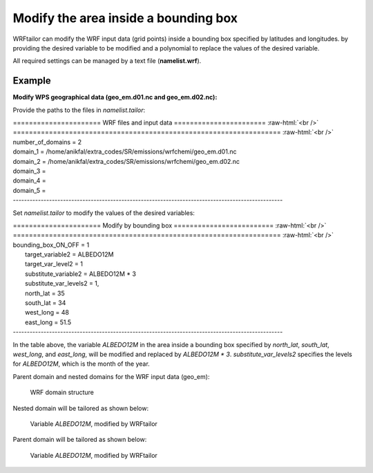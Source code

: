 =====================================
Modify the area inside a bounding box
=====================================

WRFtailor can modify the WRF input data (grid points) inside a bounding box specified by latitudes and longitudes. by providing the desired variable to be modified and a polynomial to replace the values of the desired variable.

All required settings can be managed by a text file (**namelist.wrf**).

Example
=======

**Modify WPS geographical data (geo_em.d01.nc and geo_em.d02.nc):**

Provide the paths to the files in *namelist.tailor*:



.. role:: raw-html(raw)
    :format: html

| \====================== WRF files and input data ======================= :raw-html:`<br />` 
| \=================================================================== :raw-html:`<br />` 
| number_of_domains              = 2
| domain_1                       = /home/anikfal/extra_codes/SR/emissions/wrfchemi/geo_em.d01.nc
| domain_2                       = /home/anikfal/extra_codes/SR/emissions/wrfchemi/geo_em.d02.nc
| domain_3                       =
| domain_4                       =
| domain_5                       =
| -------------------------------------------------------------------------------------------------

Set *namelist.tailor* to modify the values of the desired variables:

| \====================== Modify by bounding box ========================= :raw-html:`<br />` 
| \=================================================================== :raw-html:`<br />` 
| bounding_box_ON_OFF             = 1
|  target_variable2               = ALBEDO12M
|  target_var_level2              = 1
|  substitute_variable2           = ALBEDO12M * 3
|  substitute_var_levels2         = 1,
|  north_lat                      = 35
|  south_lat                      = 34
|  west_long                      = 48
|  east_long                      = 51.5
| -------------------------------------------------------------------------------------------------

In the table above, the variable *ALBEDO12M* in the area inside a bounding box specified by *north_lat*, *south_lat*, *west_long*, and *east_long*, will be modified and replaced by *ALBEDO12M * 3*.
*substitute_var_levels2* specifies the levels for *ALBEDO12M*, which is the month of the year.

Parent domain and nested domains for the WRF input data (geo_em):

.. figure:: images/dom222.png
   :scale: 50 %
   :alt: map to buried treasure
   
   WRF domain structure


Nested domain will be tailored as shown below:

.. figure:: images/bounding2.png
   :scale: 50 %
   :alt: Tailored nested domain
   
   Variable *ALBEDO12M*, modified by WRFtailor

Parent domain will be tailored as shown below:

.. figure:: images/bounding1.png
   :scale: 50 %
   :alt: Tailored parent domain
   
   Variable *ALBEDO12M*, modified by WRFtailor